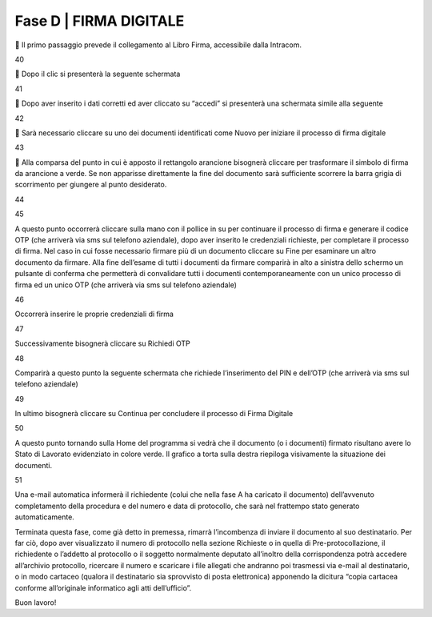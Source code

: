 ======================================================
Fase D | FIRMA DIGITALE
======================================================

	Il primo passaggio prevede il collegamento al Libro Firma, accessibile dalla Intracom.
 
40

	Dopo il clic si presenterà la seguente schermata
 
41

	Dopo aver inserito i dati corretti ed aver cliccato su “accedi” si presenterà una schermata simile alla seguente
 
42

	Sarà necessario cliccare su uno dei documenti identificati come Nuovo per iniziare il processo di firma digitale

43

	Alla comparsa del punto in cui è apposto il rettangolo arancione bisognerà cliccare per trasformare il simbolo di firma da arancione a verde. Se non apparisse direttamente la fine del documento sarà sufficiente scorrere la barra grigia di scorrimento per giungere al punto desiderato.
 
44

45
 
A questo punto occorrerà cliccare sulla mano con il pollice in su per continuare il processo di firma e generare il codice OTP (che arriverà via sms sul telefono aziendale), dopo aver inserito le credenziali richieste, per completare il processo di firma. 
Nel caso in cui fosse necessario firmare più di un documento cliccare su Fine per esaminare un altro documento da firmare. Alla fine dell’esame di tutti i documenti da firmare comparirà in alto a sinistra dello schermo un pulsante di conferma che permetterà di convalidare tutti i documenti contemporaneamente con un unico processo di firma ed un unico OTP (che arriverà via sms sul telefono aziendale) 
 
46

Occorrerà inserire le proprie credenziali di firma
 
47

Successivamente bisognerà cliccare su Richiedi OTP
 
48

Comparirà a questo punto la seguente schermata che richiede l’inserimento del PIN e dell’OTP (che arriverà via sms sul telefono aziendale)
 
49

In ultimo bisognerà cliccare su Continua per concludere il processo di Firma Digitale
 
50

A questo punto tornando sulla Home del programma si vedrà che il documento (o i documenti) firmato risultano avere lo Stato di Lavorato evidenziato in colore verde. Il grafico a torta sulla destra riepiloga visivamente la situazione dei documenti.
 
51

Una e-mail automatica informerà il richiedente (colui che nella fase A ha caricato il documento) dell’avvenuto completamento della procedura e del numero e data di protocollo, che sarà nel frattempo stato generato automaticamente.

Terminata questa fase, come già detto in premessa, rimarrà l’incombenza di inviare il documento al suo destinatario. Per far ciò, dopo aver visualizzato il numero di protocollo nella sezione Richieste o in quella di Pre-protocollazione, il richiedente o l’addetto al protocollo o il soggetto normalmente deputato all’inoltro della corrispondenza potrà accedere all’archivio protocollo, ricercare il numero e scaricare i file allegati che andranno poi trasmessi via e-mail al destinatario, o in modo cartaceo (qualora il destinatario sia sprovvisto di posta elettronica) apponendo la dicitura “copia cartacea conforme all’originale informatico agli atti dell’ufficio”.

Buon lavoro!
